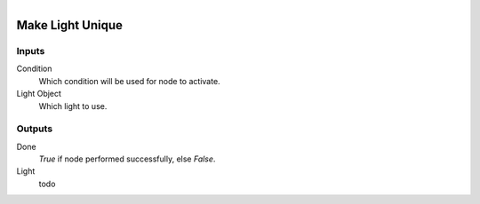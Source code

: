 .. figure:: /images/logic_nodes/lights/ln-make_light_unique.png
   :align: right
   :width: 215
   :alt: Make Light Unique Node

.. _ln-make_light_unique:

==============================
Make Light Unique
==============================

Inputs
++++++++++++++++++++++++++++++

Condition
   Which condition will be used for node to activate.

Light Object
   Which light to use.

Outputs
++++++++++++++++++++++++++++++

Done
   *True* if node performed successfully, else *False*.

Light
   todo
